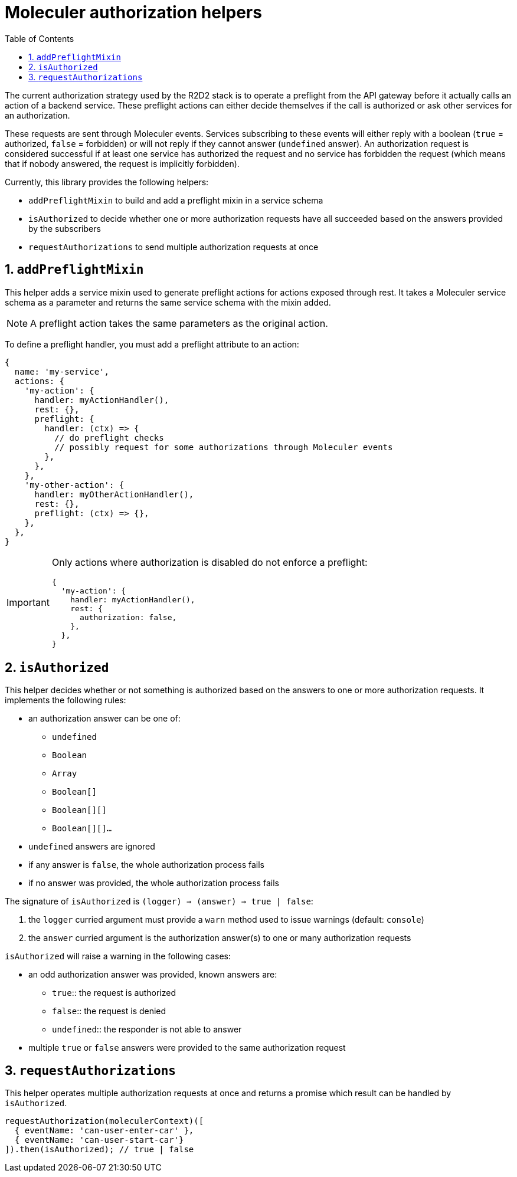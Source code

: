 :source-highlighter: highlightjs
:sectnums:
:toc: left

= Moleculer authorization helpers

The current authorization strategy used by the R2D2 stack is to operate a preflight from the API gateway before it actually calls an action of a backend service.
These preflight actions can either decide themselves if the call is authorized or ask other services for an authorization.

These requests are sent through Moleculer events.
Services subscribing to these events will either reply with a boolean (`true` = authorized, `false` = forbidden) or will not reply if they cannot answer (`undefined` answer).
An authorization request is considered successful if at least one service has authorized the request and no service has forbidden the request (which means that if nobody answered, the request is implicitly forbidden).

Currently, this library provides the following helpers:

* `addPreflightMixin` to build and add a preflight mixin in a service schema
* `isAuthorized` to decide whether one or more authorization requests have all succeeded based on the answers provided by the subscribers
* `requestAuthorizations` to send multiple authorization requests at once

== `addPreflightMixin`

This helper adds a service mixin used to generate preflight actions for actions exposed through rest.
It takes a Moleculer service schema as a parameter and returns the same service schema with the mixin added.

NOTE: A preflight action takes the same parameters as the original action.

To define a preflight handler, you must add a preflight attribute to an action:

[source,javascript]
----
{
  name: 'my-service',
  actions: {
    'my-action': {
      handler: myActionHandler(),
      rest: {},
      preflight: {
        handler: (ctx) => {
          // do preflight checks
          // possibly request for some authorizations through Moleculer events
        },
      },
    },
    'my-other-action': {
      handler: myOtherActionHandler(),
      rest: {},
      preflight: (ctx) => {},
    },
  },
}
----

[IMPORTANT]
====
Only actions where authorization is disabled do not enforce a preflight:

[source,javascript]
----
{
  'my-action': {
    handler: myActionHandler(),
    rest: {
      authorization: false,
    },
  },
}
----
==== 

== `isAuthorized`

This helper decides whether or not something is authorized based on the answers to one or more authorization requests.
It implements the following rules:

* an authorization answer can be one of:
** `undefined`
** `Boolean`
** `Array`
** `Boolean[]`
** `Boolean[][]`
** `Boolean[][]...`
* `undefined` answers are ignored
* if any answer is `false`, the whole authorization process fails
* if no answer was provided, the whole authorization process fails

The signature of `isAuthorized` is `(logger) => (answer) => true | false`:

. the `logger` curried argument must provide a `warn` method used to issue warnings (default: `console`)
. the `answer` curried argument is the authorization answer(s) to one or many authorization requests

`isAuthorized` will raise a warning in the following cases:

* an odd authorization answer was provided, known answers are:
** `true`:: the request is authorized
** `false`:: the request is denied
** `undefined`:: the responder is not able to answer
* multiple `true` or `false` answers were provided to the same authorization request

== `requestAuthorizations`

This helper operates multiple authorization requests at once and returns a promise which result can be handled by `isAuthorized`.

[source,javascript]
----
requestAuthorization(moleculerContext)([
  { eventName: 'can-user-enter-car' },
  { eventName: 'can-user-start-car'}
]).then(isAuthorized); // true | false
----

